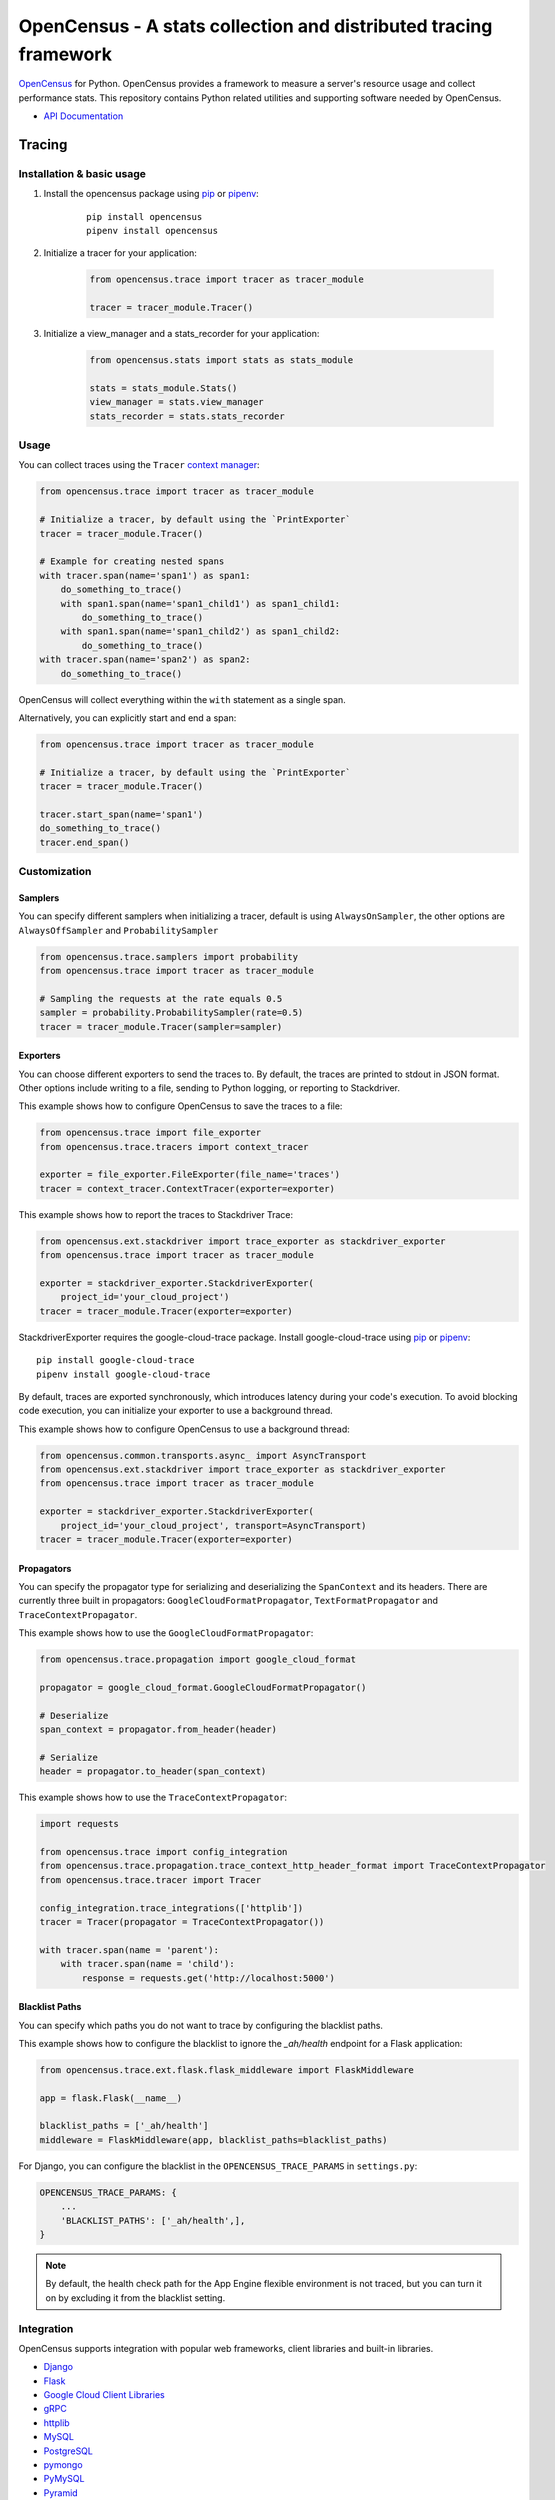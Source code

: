 OpenCensus - A stats collection and distributed tracing framework
=================================================================

|gitter|
|circleci|
|pypi|

.. |circleci| image:: https://circleci.com/gh/census-instrumentation/opencensus-python.svg?style=shield
   :target: https://circleci.com/gh/census-instrumentation/opencensus-python
.. |gitter| image:: https://badges.gitter.im/census-instrumentation/lobby.svg
   :target: https://gitter.im/census-instrumentation/lobby?utm_source=badge&utm_medium=badge&utm_campaign=pr-badge&utm_content=badge
.. |pypi| image:: https://badge.fury.io/py/opencensus.svg
   :target: https://pypi.org/project/opencensus/

`OpenCensus`_ for Python. OpenCensus provides a framework to measure a
server's resource usage and collect performance stats. This repository
contains Python related utilities and supporting software needed by
OpenCensus.

.. _OpenCensus: https://github.com/census-instrumentation

-  `API Documentation`_

.. _API Documentation: https://opencensus.io/api/python/trace/usage.html

--------
 Tracing
--------

Installation & basic usage
--------------------------

1. Install the opencensus package using `pip`_ or `pipenv`_:

    ::

        pip install opencensus
        pipenv install opencensus

2. Initialize a tracer for your application:

    .. code:: python

        from opencensus.trace import tracer as tracer_module

        tracer = tracer_module.Tracer()

    .. _pip: https://pip.pypa.io
    .. _pipenv: https://docs.pipenv.org/

3. Initialize a view_manager and a stats_recorder for your application:

    .. code:: python

        from opencensus.stats import stats as stats_module

        stats = stats_module.Stats()
        view_manager = stats.view_manager
        stats_recorder = stats.stats_recorder


Usage
-----

You can collect traces using the ``Tracer`` `context manager`_:

.. code:: python

    from opencensus.trace import tracer as tracer_module

    # Initialize a tracer, by default using the `PrintExporter`
    tracer = tracer_module.Tracer()

    # Example for creating nested spans
    with tracer.span(name='span1') as span1:
        do_something_to_trace()
        with span1.span(name='span1_child1') as span1_child1:
            do_something_to_trace()
        with span1.span(name='span1_child2') as span1_child2:
            do_something_to_trace()
    with tracer.span(name='span2') as span2:
        do_something_to_trace()

OpenCensus will collect everything within the ``with`` statement as a single span.

Alternatively, you can explicitly start and end a span:

.. code:: python

    from opencensus.trace import tracer as tracer_module

    # Initialize a tracer, by default using the `PrintExporter`
    tracer = tracer_module.Tracer()

    tracer.start_span(name='span1')
    do_something_to_trace()
    tracer.end_span()


.. _context manager: https://docs.python.org/3/reference/datamodel.html#context-managers


Customization
-------------

Samplers
~~~~~~~~

You can specify different samplers when initializing a tracer, default
is using ``AlwaysOnSampler``, the other options are ``AlwaysOffSampler``
and ``ProbabilitySampler``

.. code:: python

    from opencensus.trace.samplers import probability
    from opencensus.trace import tracer as tracer_module

    # Sampling the requests at the rate equals 0.5
    sampler = probability.ProbabilitySampler(rate=0.5)
    tracer = tracer_module.Tracer(sampler=sampler)

Exporters
~~~~~~~~~

You can choose different exporters to send the traces to. By default,
the traces are printed to stdout in JSON format. Other options include
writing to a file, sending to Python logging, or reporting to
Stackdriver.

This example shows how to configure OpenCensus to save the traces to a
file:

.. code:: python

    from opencensus.trace import file_exporter
    from opencensus.trace.tracers import context_tracer

    exporter = file_exporter.FileExporter(file_name='traces')
    tracer = context_tracer.ContextTracer(exporter=exporter)

This example shows how to report the traces to Stackdriver Trace:

.. code:: python

    from opencensus.ext.stackdriver import trace_exporter as stackdriver_exporter
    from opencensus.trace import tracer as tracer_module

    exporter = stackdriver_exporter.StackdriverExporter(
        project_id='your_cloud_project')
    tracer = tracer_module.Tracer(exporter=exporter)

StackdriverExporter requires the google-cloud-trace package. Install
google-cloud-trace using `pip`_ or `pipenv`_:

::

    pip install google-cloud-trace
    pipenv install google-cloud-trace

By default, traces are exported synchronously, which introduces latency during
your code's execution. To avoid blocking code execution, you can initialize
your exporter to use a background thread.

This example shows how to configure OpenCensus to use a background thread:

.. code:: python

    from opencensus.common.transports.async_ import AsyncTransport
    from opencensus.ext.stackdriver import trace_exporter as stackdriver_exporter
    from opencensus.trace import tracer as tracer_module

    exporter = stackdriver_exporter.StackdriverExporter(
        project_id='your_cloud_project', transport=AsyncTransport)
    tracer = tracer_module.Tracer(exporter=exporter)

Propagators
~~~~~~~~~~~

You can specify the propagator type for serializing and deserializing the
``SpanContext`` and its headers. There are currently three built in propagators:
``GoogleCloudFormatPropagator``, ``TextFormatPropagator`` and ``TraceContextPropagator``.

This example shows how to use the ``GoogleCloudFormatPropagator``:

.. code:: python

    from opencensus.trace.propagation import google_cloud_format

    propagator = google_cloud_format.GoogleCloudFormatPropagator()

    # Deserialize
    span_context = propagator.from_header(header)

    # Serialize
    header = propagator.to_header(span_context)

This example shows how to use the ``TraceContextPropagator``:

.. code:: python

    import requests

    from opencensus.trace import config_integration
    from opencensus.trace.propagation.trace_context_http_header_format import TraceContextPropagator
    from opencensus.trace.tracer import Tracer

    config_integration.trace_integrations(['httplib'])
    tracer = Tracer(propagator = TraceContextPropagator())

    with tracer.span(name = 'parent'):
        with tracer.span(name = 'child'):
            response = requests.get('http://localhost:5000')

Blacklist Paths
~~~~~~~~~~~~~~~

You can specify which paths you do not want to trace by configuring the
blacklist paths.

This example shows how to configure the blacklist to ignore the `_ah/health` endpoint
for a Flask application:

.. code:: python

    from opencensus.trace.ext.flask.flask_middleware import FlaskMiddleware

    app = flask.Flask(__name__)

    blacklist_paths = ['_ah/health']
    middleware = FlaskMiddleware(app, blacklist_paths=blacklist_paths)

For Django, you can configure the blacklist in the ``OPENCENSUS_TRACE_PARAMS`` in ``settings.py``:

.. code:: python

    OPENCENSUS_TRACE_PARAMS: {
        ...
        'BLACKLIST_PATHS': ['_ah/health',],
    }


.. note:: By default, the health check path for the App Engine flexible environment is not traced,
    but you can turn it on by excluding it from the blacklist setting.

Integration
-----------

OpenCensus supports integration with popular web frameworks, client libraries and built-in libraries.

-  `Django`_
-  `Flask`_
-  `Google Cloud Client Libraries`_
-  `gRPC`_
-  `httplib`_
-  `MySQL`_
-  `PostgreSQL`_
-  `pymongo`_
-  `PyMySQL`_
-  `Pyramid`_
-  `requests`_
-  `SQLAlchemy`_
-  `threading`_

.. _Django: https://github.com/census-instrumentation/opencensus-python/tree/master/contrib/opencensus-ext-django
.. _Flask: https://github.com/census-instrumentation/opencensus-python/tree/master/contrib/opencensus-ext-flask
.. _Google Cloud Client Libraries: https://github.com/census-instrumentation/opencensus-python/tree/master/contrib/opencensus-ext-google-cloud-clientlibs
.. _gRPC: https://github.com/census-instrumentation/opencensus-python/tree/master/contrib/opencensus-ext-grpc
.. _httplib: https://github.com/census-instrumentation/opencensus-python/tree/master/contrib/opencensus-ext-httplib
.. _MySQL: https://github.com/census-instrumentation/opencensus-python/tree/master/contrib/opencensus-ext-mysql
.. _PostgreSQL: https://github.com/census-instrumentation/opencensus-python/tree/master/contrib/opencensus-ext-postgresql
.. _pymongo: https://github.com/census-instrumentation/opencensus-python/tree/master/contrib/opencensus-ext-pymongo
.. _PyMySQL: https://github.com/census-instrumentation/opencensus-python/tree/master/contrib/opencensus-ext-pymysql
.. _Pyramid: https://github.com/census-instrumentation/opencensus-python/tree/master/contrib/opencensus-ext-pyramid
.. _requests: https://github.com/census-instrumentation/opencensus-python/tree/master/contrib/opencensus-ext-requests
.. _SQLAlchemy: https://github.com/census-instrumentation/opencensus-python/tree/master/contrib/opencensus-ext-sqlalchemy
.. _threading: https://github.com/census-instrumentation/opencensus-python/tree/master/contrib/opencensus-ext-threading

------
 Stats
------

Stackdriver Stats
-----------------

The OpenCensus Stackdriver Stats Exporter allows users
to export metrics to Stackdriver Monitoring.
The API of this project is still evolving.
The use of vendoring or a dependency management tool is recommended.

.. _Stackdriver: https://app.google.stackdriver.com/metrics-explorer

Stackdriver Exporter Usage
~~~~~~~~~~~~~~~~~~~~~~~~~~~~

Stackdriver Import
************************

    .. code:: python

        from opencensus.stats.exporters import stackdriver_exporter as stackdriver
        from opencensus.stats import stats as stats_module

Stackdriver Prerequisites
**************************

- OpenCensus Python libraries require Python 2.7 or later.
- Google Cloud Platform account and project.
- Google Stackdriver Monitoring enabled on your project (Need help? `Click here`_).

.. _Click here: https://opencensus.io/codelabs/stackdriver

Register the Stackdriver exporter
**********************************

    .. code:: python

        stats = stats_module.Stats()
        view_manager = stats.view_manager

        exporter = stackdriver.new_stats_exporter(stackdriver.Options(project_id="<id_value>"))
        view_manager.register_exporter(exporter)
        ...


Stackdriver Code Reference
******************************

In the *examples* folder, you can find all the necessary steps to get the exporter, register a view, put tags on the measure, and see the values against the Stackdriver monitoring tool once you have defined the *project_id*.

For further details for the Stackdriver implementation, see the file *stackdriver_exporter.py*.

+----------------------------------------------------+-------------------------------------+
| Path & File                                        | Short Description                   |
+====================================================+=====================================+
| examples/stats/exporter/stackdriver.py             | End to end example                  |
+----------------------------------------------------+-------------------------------------+
| opencensus/stats/exporters/stackdriver_exporter.py | Stats implementation for Stackdriver|
+----------------------------------------------------+-------------------------------------+

Prometheus Stats
-----------------

The OpenCensus `Prometheus`_ Stats Exporter allows users
to export metrics to Prometheus monitoring solution.
The API of this project is still evolving.
The use of vendoring or a dependency management tool is recommended.

.. _Prometheus: https://prometheus.io/

Prometheus Exporter Usage
~~~~~~~~~~~~~~~~~~~~~~~~~~~~~~

Prometheus Import
********************

    .. code:: python

        from opencensus.stats.exporters import prometheus_exporter as prometheus
        from opencensus.stats import stats as stats_module

Prometheus Prerequisites
***************************

- OpenCensus Python libraries require Python 2.7 or later.
- Prometheus up and running.

Register the Prometheus exporter
***********************************

    .. code:: python

        stats = stats_module.Stats()
        view_manager = stats.view_manager

        exporter = prometheus.new_stats_exporter(prometheus.Options(namespace="<namespace>"))
        view_manager.register_exporter(exporter)
        ...


Prometheus Code Reference
***************************

In the *examples* folder, you can find all the necessary steps to get the exporter, register a view, put tags on the measure, and see the values against the Prometheus monitoring tool.

For further details for the Prometheus implementation, see the file *prometheus_exporter.py*.


+----------------------------------------------------+-------------------------------------+
| Path & File                                        | Short Description                   |
+====================================================+=====================================+
| examples/stats/exporter/prometheus.py              | End to end example                  |
+----------------------------------------------------+-------------------------------------+
| opencensus/stats/exporters/prometheus_exporter.py  | Stats implementation for Prometheus |
+----------------------------------------------------+-------------------------------------+

------------------
 Additional Info
------------------

Contributing
------------

Contributions to this library are always welcome and highly encouraged.

See `CONTRIBUTING <CONTRIBUTING.md>`__ for more information on how to
get started.


Development
-----------

Tests
~~~~~

::

    cd trace
    tox -e py34
    source .tox/py34/bin/activate

    # Install nox with pip
    pip install nox-automation

    # See what's available in the nox suite
    nox -l

    # Run a single nox command
    nox -s "unit(py='2.7')"

    # Run all the nox commands
    nox

    # Integration test
    # We don't have script for integration test yet, but can test as below.
    python setup.py bdist_wheel
    cd dist
    pip install opencensus-0.0.1-py2.py3-none-any.whl

    # Then just run the tracers normally as you want to test.

License
-------

Apache 2.0 - See `LICENSE <LICENSE>`__ for more information.

Disclaimer
----------

This is not an official Google product.
